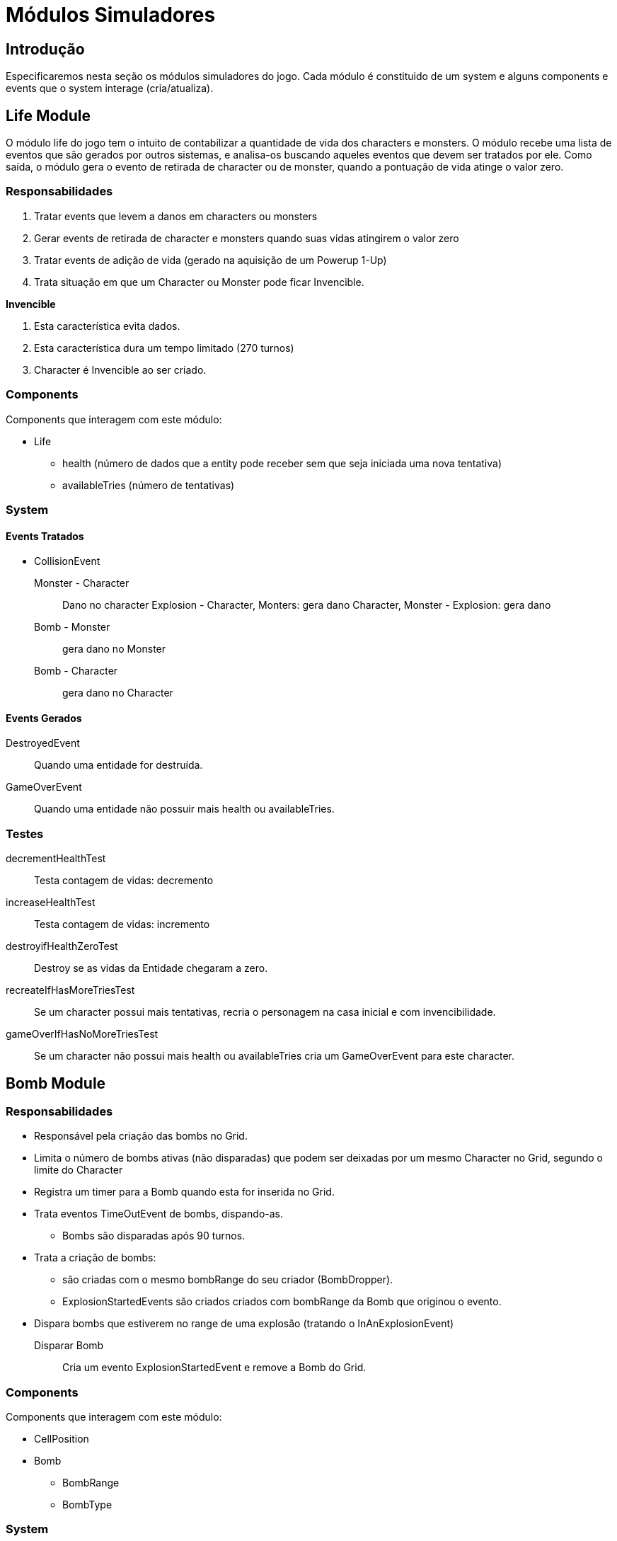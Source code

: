 
Módulos Simuladores
====================

Introdução
----------
Especificaremos nesta seção os módulos simuladores do jogo. Cada módulo é constituido de um system e alguns components e events que o system interage (cria/atualiza).


Life Module
------------

O módulo life do jogo tem o intuito de contabilizar a quantidade de vida dos characters e monsters. O módulo recebe uma lista de eventos que são gerados por outros sistemas, e analisa-os buscando aqueles eventos que devem ser tratados por ele. Como saída, o módulo gera o evento de retirada de character ou de monster, quando a pontuação de vida atinge o valor zero.


=== Responsabilidades

. Tratar events que levem a danos em characters ou monsters
. Gerar events de retirada de character e monsters quando suas vidas atingirem o valor zero
. Tratar events de adição de vida (gerado na aquisição de um Powerup 1-Up)
. Trata situação em que um Character ou Monster pode ficar Invencible.

*Invencible*

. Esta característica evita dados.
. Esta característica dura um tempo limitado (270 turnos)
. Character é Invencible ao ser criado.

=== Components 
Components que interagem com este módulo:

* Life
** health (número de dados que a entity pode receber sem que seja iniciada uma nova tentativa)
** availableTries (número de tentativas)

=== System

==== Events Tratados

* CollisionEvent 
Monster - Character:: Dano no character
Explosion - Character, Monters: gera dano
Character, Monster - Explosion: gera dano
Bomb - Monster:: gera dano no Monster
Bomb - Character:: gera dano no Character


==== Events Gerados

DestroyedEvent:: Quando uma entidade for destruída.
GameOverEvent:: Quando uma entidade não possuir mais health ou availableTries.

=== Testes

decrementHealthTest:: Testa contagem de vidas: decremento

increaseHealthTest:: Testa contagem de vidas: incremento

destroyifHealthZeroTest:: Destroy se as vidas da Entidade chegaram a zero. 

recreateIfHasMoreTriesTest:: Se um character possui mais tentativas, recria o personagem na casa inicial e com invencibilidade.

gameOverIfHasNoMoreTriesTest:: Se um character não possui mais health ou availableTries cria um GameOverEvent para este character.


Bomb Module
------------

=== Responsabilidades

* Responsável pela criação das bombs no Grid.
* Limita o número de bombs ativas (não disparadas) que podem ser deixadas por um mesmo Character no Grid, segundo o limite do Character
* Registra um timer para a Bomb quando esta for inserida no Grid.
* Trata eventos TimeOutEvent de bombs, dispando-as.
** Bombs são disparadas após 90 turnos.
* Trata a criação de bombs:
** são criadas com o mesmo bombRange do seu criador (BombDropper). 
** ExplosionStartedEvents são criados criados com bombRange da Bomb que originou o evento.
* Dispara bombs que estiverem no range de uma explosão (tratando o InAnExplosionEvent)

Disparar Bomb :: Cria um evento ExplosionStartedEvent e remove a Bomb do Grid.

=== Components 
Components que interagem com este módulo:

* CellPosition
* Bomb
** BombRange
** BombType

=== System 

* BombController

==== Events Tratados

ActionCommandEvent:: *DROP_BOMB*, character insere bomb (se não ultrapassou limite ainda)

TimeOutEvent:: Dispara a Bomb por tempo

InAnExplosionEvent:: Dispara a Bomb, a bomb está no range de outra bomb e devem ser disparadas por efeito cascata

Collision Event::
*Bomb - Monster*: Dispara a Bomb


==== Events Gerados

ExplosionStartedEvent:: Bomb foi disparada

=== Testes

triggeredAfterTimeToExplodeTest:: testa se um ExplosionStartedEvent é criado após 90 turnos.

waitTimeToExplodeTest:: testa se nos primeiros 89 turnos não foi criado ExplosionStartedEvent.
 

Explosion Module
----------------

Este módulo cria explosões, as propaga no grid e remove explosões extintas (depois de um determinado número de turnos que foram criadas).

Um Event é criado quando uma Entity é 'atingida' por uma explosão.

=== Responsabilidades

. Criar Explosões em uma célula de origem a partir de ExplosionStartedEvent
. Propagar explosões:
** Explosão na célula de origem se propagam nas 4 direções (esquerda, direita, cima e baixo)
** Explosões que não são origem se propagam na mesa direção de sua propagação original (vertical ou horizontal)
** Explosões demoram 3 (EXPLOSION_PROPAGATION) turnos para se propagar de uma célula a outra adjacente.
** Explosões iniciam com firepower que diminui a cada propagação
** Explosões com firepower 1 não se propagam.
** Tratar *Explosion Blockers* - Explosões não se program até:
*** Hard blocks
*** Fora do limite do cenário
*** Passagens (pontes e escadas)
** Tratar *Explosion Stopers* - Explosões não continuam após:
*** Soft blocks
*** Powerups
*** Bombs (no entando a Bomb é disparada e é iniciada uma nova explosão)

. Remover explosão 
** Explosões duram 16 turnos e são removidas do Grid.
. Detectar entidades no range de uma explosão: É criado um evento quando uma entidade está em uma célula em que uma explosão está presente.


=== Components 
Components que interagem com este módulo:

* Explosion
** CreatorId
** Power

* ExplosionBarrier
** Type{BLOCKER, STOPPER, PASS_THROUGH}


=== System

==== Events Tratados
ExplosionStartedEvent:: evento que uma Bomb foi disparada. 

==== Events Gerados
InAnExplosionEvent:: Criado para ExplosionBarrier do tipo STOPPER e PASS_THROUGH quando a explosão se propagar até suas células.

=== Testes

explosionCreationTest:: Testa se Explosion é criada a partir de um ExplosionStartedEvent

explosionInitialPropagationTest:: Testa se Explosion inicial é propagada nas 4 direções (esquerda, direita, cima e baixo)

explosionVerticalPropagationTest:: Testa se Explosion não inicial é propagada na direção vertical ( cima ou baixo)

explosionHorizontalPropagationTest:: Testa se Explosion não inicial é propagada na direção vertical (esquerda ou direita)

explosionDurationTest:: Testa se uma Explosion é mantida em até 16 turnos.

explosionRemoveTest:: Testa se uma Explosion foi removida apóes 17 turnos de sua criação.

explosionExtendedTest:: Testa se uma Explosion iniciada com um range de 5 celulas atinge esse range.

explosionBlockTest:: Testa se um Hard Block *bloqueia* a propagação de uma explosão.

explosionStopTest:: Testa se um Soft Block *para* a propagação de uma explosão.

softBlockInAnExplosionEventTest:: Testa se é criado um evento InAnExplosionEvent para um um Soft Block no range de uma explosão.


Score Module
------------

Este módulo contabiliza os pontos de um character a partir dos eventos gerados pelas ações deste.

=== Responsabilidades 

* Contrabiliza ação: interpreta a ação realizada para poder adicionar os
pontos 

=== Components 
Components que interagem com este módulo:

* Score
** total


=== System

==== Events Tratados
DestroyedEvent:: identifica quando um Moster foi destruído. Contabiliza o Score de quem provocou a destruição.

==== Events Gerados


=== Testes

addScoreDestroyedMonsterTest:: Testa se quando um monster é destruído os pontos são adicionados corretamente ao Score de um determinado character.




PowerUp Module
--------------
No jogo Bomberman characters podem adquirir itens que modificam suas habilidades. É responsabilidade deste módulo gerenciar a criação de powerups no grid e a aquisição destes por characters. A aquisição de um PowerUp é realizada quando um character se move para uma célula onde um PowerUp se encontra. Quando um character adquire o powerup este é removido do grid.

=== Responsabilidades

* Criação de powerups no grid
* Aquisição de powerups por characters
* Os powerups a serem implementados são: SPEED_UP, BOMB_UP, BOMB_RANGE_UP, LIFE_UP, REMOTE_CONTROL.
** SPEED_UP: aumenta a velocidade em 1/8 por turno com a aquisição deste powerup.

=== Components
Components que interagem com este módulo:

* CellPosition
* PowerupType
** TypeId 
* BombDropper
* Life
* Action

=== System

==== Eventos Tratados

DestructionEvent:: Para SoftBlocks e Monsters, sorteia a criação de PowerUp.

CollisionEvent::

*character - powerup*: Procede a aquisição

==== Eventos Gerados

PowerUpAquiredEvent:: Evento criado quando um PowerUp é adquirido.

=== Testes

createPowerUpTest:: Testa criação de powerups no Grid.

aquirePowerUpTest:: Testa se a aquisição de um PowerUp está sendo identificada e realizada

aquiredPowerUpIsRemovedTest:: Testa se após aquisição PowerUp é removido

speedUpAquireTest:: Testa se a velocidade é aumentada após a aquisição do Speed Up.

bomberUpAquireTest:: Testa se o BombLimit é aumentada após a aquisição do Bomb Up.

bombRangeUpAquireTest:: Testa se o bombRange é aumentada após a aquisição do Bomb Range Up.

lifeUpAquireTest:: Testa se o número de Lifes é aumentada após a aquisição do Life Up.

RemoteControlAquireTest:: Testa se o character é munido de RemoteControl após a aquisição do RemoteControl.


Collision Module
-----------------

Uma entidade colide com outra quando ela tenta se mover para a célula onde uma outra se encontra. Uma Colisão possui uma orientação, ou seja A - Colide - B não é o mesmo que B - Colide - A.

=== Responsabilidades

. Quando uma colisão ocorre é gerado um evento de colisão
. Quando um Character estiver na mesma célula que uma Bomb, um monster colide com a Bomb e não com o Character
. Quando um Character estiver na mesma célula que um Soft Block, um Monster ou Explosion colidem com o Soft Block não com o Character.


=== Components 
Components que interagem com este módulo:

* CellPosition
 
=== System

Para a implementação do Módulo de Colisão, será criada uma classe chamada CollisionController. Essa classe
receberá a informação do grid da posição dos elementos em um determinado turno e
retornará uma lista com eventos de colisão.

* BombController

==== Events Tratados

(vazio)

==== Events Gerados

CollisionEvent:: Gerado quando ocorrer colisão. Possui referência as entidades que colidiram.

=== Tests

horizontalCollisionDetectionTest:: Testa determinação se ocorreu colisão na horizontal.

verticalCollisionDetectionTest:: Testa determinação se ocorreu colisão na vertical.

ACollisionBTest:: Testa se a colisão foi realizada por A e B 

BCollisionATest:: Testa se a colisão foi realizada por B e A


Movement Module
----------------

Este módulo trata do movimento das entidades no grid. 



=== Responsabilidades

* Mover entidades atualizando o ScreenPosition e o CellPosition 
** characters se movimentam por default a 1/8 c/t (células por turno)
** monsters movimentam por default a 1/16 c/t (células por turno)

	
=== Components 
Components que interagem com este módulo:

* CellPosition
* ScreenPosition

==== Events Tratados

MovementCommandEvent:: Comando de movimento de um character ou monster.

==== Events Gerados

=== Testes

walkVerticalLineTest:: Testa se a posição da célula dda entidade é atualizada em um movimento por toda a vertical

walkHorizontalLineTest:: Testa se a posição da célula da entidade é atualizada em um movimento por toda a horizontal

speedTest:: Testa se demora o número correto de turnos para percorrer uma célula.


Action Module
-------------
Este módulo trata as ações do usuário como segurar uma bomb e disparar uma _remote bomb_. 

=== Responsabilidades

* Disparar remote bomb: dispara a remote bomb mais antiga que um character possuir no grid.
* Segura bomb: character segura uma bomb que para de contar o tempo até ser lançada
* Lança bomb segurada: character lança uma bomb que está segurando. Esta bomb começa um movimento característico.

==== Events Tratados

ActionCommandEvent:: Comandos de ações da entidade, como DROP_BOMB e EXPLODE_REMOTE_BOMB

==== Events Gerados

=== Testes


Block Module
------------
Remove Soft Blocks destruídos por uma explosão e criam o evento DestroyedEvent.


=== Responsabilidades

* Remove Soft Blocks destruídos.
* Cria evento quando um Soft Block for destruído.

=== Components
Block


==== Events Tratados

InAnExplosionEvent:: remove Soft Block e lança evento DestroiedEvent.

==== Events Gerados

DestroyedEvent:: gerado quando um Soft Block é destruído.


PlayerControl Module
--------------------
Este Módulo é responsável pelo controle de jogadores a Characters.

=== Responsabilidades

* Mapear Character e Player
* Mapear Player e um InputProvider. InputProvider's podem ser:
** KeyboardInput
** JoystickInput
** NetworkInput
* Mapear teclas e ações
* Para cada turno ler as teclas precionadas e gerar Command*Event. Os Command*Event podem ser:
** ActionCommandEvent
** MovementCommandEvent

=== Componentes
 * Player

=== System

==== Events Tratados

==== Events Gerados

MovementCommandEvent:: Comandos de movimento da entidade.

ActionCommandEvent:: Comandos de ações da entidade, como DROP_BOMB e EXPLODE_REMOTE_BOMB


BotControl Module
------------------

=== Responsabilidades

Gera Commands seguindo o algoritmo de cada Bot. Um bot pode ser um Monster ou um Character.


==== SimpleMoster
Andam com velocidade de 1/16 c/t
Continua o movimento na mesma direção sempre que possível
Ao colidir com algo sorteia a próxima posição

==== BombMosnter
. Anda 128 turnos. 
. Para 32. 
. fica invencível por 16 turnos.
. Gera uma explosão  
. Para 32 turnos. 
. Anda mais 128.


=== Components
* BotType
* CellPosition
* Bomb
* Explosion
* Powerup

=== System
==== Events Tratados
CollisionEvent::
*Monster - Soft Block, Hard Block, Bomb*: Monster calcula nova direção.

==== Events Gerados

MovementCommandEvent:: Comandos de movimento da entidade. 

=== Testes
